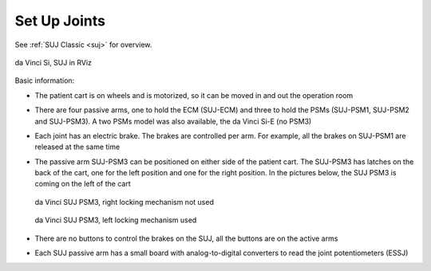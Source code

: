 .. _suj-si:

Set Up Joints
#############

See :ref:`SUJ Classic <suj>` for overview.

.. figure:: /images/Si/RViz-Si-SUJ.png
   :width: 400
   :align: center

   da Vinci Si, SUJ in RViz

Basic information:

* The patient cart is on wheels and is motorized, so
  it can be moved in and out the operation room
* There are four passive arms, one to hold the ECM (SUJ-ECM) and three
  to hold the PSMs (SUJ-PSM1, SUJ-PSM2 and SUJ-PSM3).  A two PSMs
  model was also available, the da Vinci Si-E (no PSM3)
* Each joint has an electric brake.  The brakes are controlled per
  arm.  For example, all the brakes on SUJ-PSM1 are released at the
  same time
* The passive arm SUJ-PSM3 can be positioned on either side of the
  patient cart.  The SUJ-PSM3 has latches on the back of the cart, one
  for the left position and one for the right position.  In the
  pictures below, the SUJ PSM3 is coming on the left of the cart

  .. figure:: /images/Si/SUJ-Si-latch-PSM3-not-used.jpeg
     :width: 300
     :align: center

     da Vinci SUJ PSM3, right locking mechanism not used

  .. figure:: /images/Si/SUJ-Si-latch-PSM3-used.jpeg
     :width: 300
     :align: center

     da Vinci SUJ PSM3, left locking mechanism used

* There are no buttons to control the brakes on the SUJ, all the
  buttons are on the active arms
* Each SUJ passive arm has a small board with analog-to-digital
  converters to read the joint potentiometers (ESSJ)
